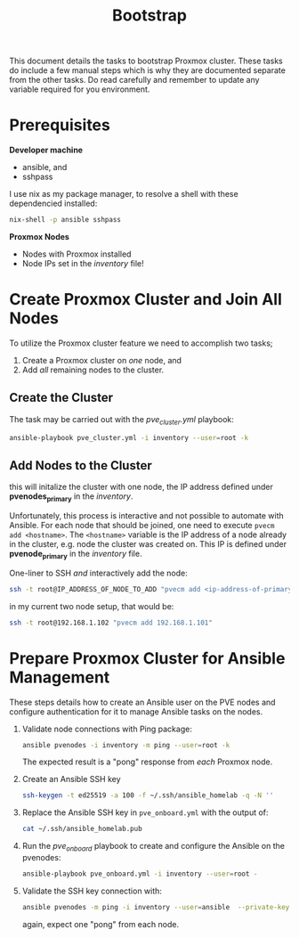 #+title: Bootstrap

This document details the tasks to bootstrap Proxmox cluster.
These tasks do include a few manual steps which is why they are documented separate from the other tasks.
Do read carefully and remember to update any variable required for you environment.


* Prerequisites

*Developer machine*
- ansible, and
- sshpass

I use nix as my package manager, to resolve a shell with these dependencied installed:
#+BEGIN_SRC sh
nix-shell -p ansible sshpass
#+END_SRC

*Proxmox Nodes*
- Nodes with Proxmox installed
- Node IPs set in the /inventory/ file!


* Create Proxmox Cluster and Join All Nodes

To utilize the Proxmox cluster feature we need to accomplish two tasks;
1. Create a Proxmox cluster on /one/ node, and
3. Add /all/ remaining nodes to the cluster.

** Create the Cluster

The task may be carried out with the /pve_cluster.yml/ playbook:

#+BEGIN_SRC sh
ansible-playbook pve_cluster.yml -i inventory --user=root -k
#+END_SRC

** Add Nodes to the Cluster

this will initalize the cluster with one node, the IP address defined under *pvenodes_primary* in the /inventory/.

Unfortunately, this process is interactive and not possible to automate with Ansible.
For each node that should be joined, one need to execute ~pvecm add <hostname>~.
The ~<hostname>~ variable is the IP address of a node already in the cluster, e.g. node the cluster was created on.
This IP is defined under *pvenode_primary* in the /inventory/ file.

One-liner to SSH /and/ interactively add the node:
#+BEGIN_SRC sh
ssh -t root@IP_ADDRESS_OF_NODE_TO_ADD "pvecm add <ip-address-of-primary-node>"
#+END_SRC

in my current two node setup, that would be:
#+BEGIN_SRC sh
ssh -t root@192.168.1.102 "pvecm add 192.168.1.101"
#+END_SRC


* Prepare Proxmox Cluster for Ansible Management

These steps details how to create an Ansible user on the PVE nodes and configure authentication for it to manage Ansible tasks on the nodes.

1. Validate node connections with Ping package:
        #+BEGIN_SRC sh
        ansible pvenodes -i inventory -m ping --user=root -k
        #+END_SRC
    The expected result is a "pong" response from /each/ Proxmox node.
2. Create an Ansible SSH key
    #+BEGIN_SRC sh
    ssh-keygen -t ed25519 -a 100 -f ~/.ssh/ansible_homelab -q -N ''
    #+END_SRC
3. Replace the Ansible SSH key in ~pve_onboard.yml~ with the output of:
    #+BEGIN_SRC sh
    cat ~/.ssh/ansible_homelab.pub
    #+END_SRC
4. Run the /pve_onboard/ playbook to create and configure the Ansible on the pvenodes:
    #+BEGIN_SRC sh
    ansible-playbook pve_onboard.yml -i inventory --user=root -
    #+END_SRC
5. Validate the SSH key connection with:
    #+BEGIN_SRC sh
    ansible pvenodes -m ping -i inventory --user=ansible  --private-key ~/.ssh/ansible-key
    #+END_SRC
    again, expect one "pong" from each node.
